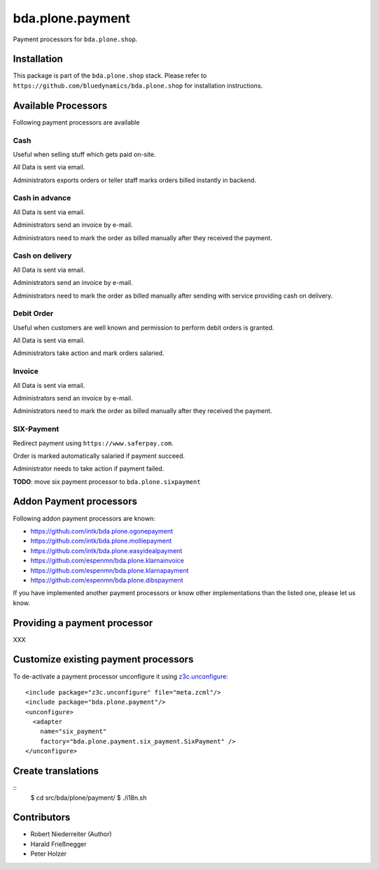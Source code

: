 =================
bda.plone.payment
=================

Payment processors for ``bda.plone.shop``.


Installation
============

This package is part of the ``bda.plone.shop`` stack. Please refer to
``https://github.com/bluedynamics/bda.plone.shop`` for installation
instructions.


Available Processors
====================

Following payment processors are available


Cash
----

Useful when selling stuff which gets paid on-site.

All Data is sent via email.

Administrators exports orders or teller staff marks orders billed instantly
in backend.


Cash in advance
---------------

All Data is sent via email.

Administrators send an invoice by e-mail.

Administrators need to mark the order as billed manually after they received
the payment.


Cash on delivery
----------------

All Data is sent via email.

Administrators send an invoice by e-mail.

Administrators need to mark the order as billed manually after sending with
service providing cash on delivery.


Debit Order
-----------

Useful when customers are well known and permission to perform debit orders
is granted.

All Data is sent via email.

Administrators take action and mark orders salaried.


Invoice
-------

All Data is sent via email.

Administrators send an invoice by e-mail.

Administrators need to mark the order as billed manually after they received
the payment.


SIX-Payment
-----------

Redirect payment using ``https://www.saferpay.com``.

Order is marked automatically salaried if payment succeed.

Administrator needs to take action if payment failed.

**TODO**: move six payment processor to ``bda.plone.sixpayment``


Addon Payment processors
========================

Following addon payment processors are known:

* https://github.com/intk/bda.plone.ogonepayment
* https://github.com/intk/bda.plone.molliepayment
* https://github.com/intk/bda.plone.easyidealpayment
* https://github.com/espenmn/bda.plone.klarnainvoice
* https://github.com/espenmn/bda.plone.klarnapayment
* https://github.com/espenmn/bda.plone.dibspayment

If you have implemented another payment processors or know other
implementations than the listed one, please let us know.


Providing a payment processor
=============================

XXX


Customize existing payment processors
=====================================

To de-activate a payment processor unconfigure it using `z3c.unconfigure`_::

    <include package="z3c.unconfigure" file="meta.zcml"/>
    <include package="bda.plone.payment"/>
    <unconfigure>
      <adapter
        name="six_payment"
        factory="bda.plone.payment.six_payment.SixPayment" />
    </unconfigure>

.. _`z3c.unconfigure`: https://pypi.python.org/pypi/z3c.unconfigure


Create translations
===================

::
    $ cd src/bda/plone/payment/
    $ ./i18n.sh


Contributors
============

- Robert Niederreiter (Author)
- Harald Frießnegger
- Peter Holzer
